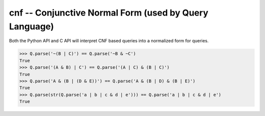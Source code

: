 
.. cnf:

cnf -- Conjunctive Normal Form (used by Query Language)
====================================================================

Both the Python API and C API will interpret CNF based queries into a normalized form for queries.



.. code-block:: python


    >>> Q.parse('~(B | C)') == Q.parse('~B & ~C')
    True
    >>> Q.parse('(A & B) | C') == Q.parse('(A | C) & (B | C)')
    True
    >>> Q.parse('A & (B | (D & E))') == Q.parse('A & (B | D) & (B | E)')
    True
    >>> Q.parse(str(Q.parse('a | b | c & d | e'))) == Q.parse('a | b | c & d | e')
    True


